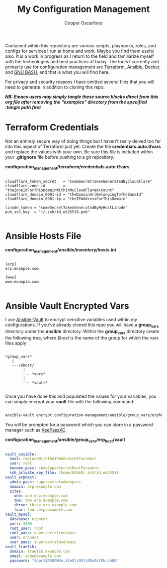 #+TITLE: My Configuration Management
#+AUTHOR: Cooper Oscarfono
#+EMAIL:  cooper@oscarfono.com

Contained within this repository are various scripts, playbooks, roles, and configs for services I run at home and work.  Maybe you find them useful also.  It is a work in progress as I return to the field and familiarize myself with the technologies and best practices of today.  The tools I currently and primarily use for configuration management are [[https://terraform.io][Terraform]], [[https://ansible.com][Ansible]], [[https://docker.com][Docker]], and [[https://www.gnu.org/software/bash/][GNU BASH]], and that is what you will find here.

For privacy and security reasons I have omitted several files that you will need to generate in addition to cloning this repo:

/*NB: Emacs users may simply tangle these source blocks direct from this org file after removing the "examples" directory from the specified :tangle path first*/

* Terraform Credentials
Not an entirely secure way of doing things but I haven't really delved too far into this aspect of Terraform just yet. Create the file *credentials.auto.tfvars* and replace the values with your own. Be sure this file is included within your *.gitignore* file before pushing to a git repository.

*configuration_management/terraform/credentials.auto.tfvars*
#+begin_src bash tangle: configuration_management/examples/terraform/credentials.auto.tfvars

cloudflare_token_secret   = "someSecretTokenGeneratedByCloudFlare"
cloudflare_zone_id        = "theZoneIdForThisDomainWithinMyCloudFlareAccount"
cloudflare_domain_0001-id = "theDomainUrlBelongingToTheZoneId"
cloudflare_domain_0001-ip = "theIPAddressForThisDomain"

linode_token = "someSecretTokenGeneratedByMyHostLinode"
pub_ssh_key  = "~/.ssh/id_ed25519.pub"

#+end_src

* Ansible Hosts File

*configuration_management/ansible/inventory/hosts.ini*
#+begin_src ini tangle: configuration_management/examples/ansible/inventory/hosts.ini

[erp]
erp.example.com

[www]
www.example.com

#+end_src

* Ansible Vault Encrypted Vars
I use [[https://docs.ansible.com/ansible/latest/cli/ansible-vault.html][Ansible-Vault]] to encrypt sensitive variables used within my configurations.  If you've already cloned this repo you will have a *group_vars* directory under the *ansible* directory.  Within the *group_vars* directory create the following tree, where /$host/ is the name of the group for which the vars files apply :

#+begin_src

*group_vars*
   |
   ---/$host/
        |
        --- *vars*
        |
        --- *vault*

#+end_src

Once you have done this and populated the values for your variables, you can simply encrypt your *vault* file with the following command:

#+begin_src bash

ansible-vault encrypt configuration-management/ansible/group_vars/erphost/vault

#+end_src

You will be prompted for a password which you can store in a password manager such as [[https://keepassxc.org/download/#linux][KeePassXC]].


*configuration_management/ansible/group_vars/erp_host/vault*
#+begin_src yaml :tangle configuration_management/examples/ansible/group_vars/erp_host/vault

vault_ansible:
  host: replaceWithTheIPAddressOfYourHost
  user: root
  become_pass: someSuperSecretRootPassword
  ssh_private_key_file: /home/$USER/.ssh/id_ed25519
vault_erpnext:
  admin_pass: supersecretadminpass
  domain: erp.example.com
  sites:
    one: one.erp.example.com
    two: two.erp.example.com
    three: three.erp.example.com
    four: four.erp.example.com
vault_mysql:
  database: erpnext
  port: 3306
  root_user: root
  root_pass: supersecretrootpass
  user: erpnext
  user_pass: supersecretuserpass
vault_traefik:
  domain: traefik.example.com
  email: acme@example.com
  password: "$apr1$RS0PWVu.$CeOlrOUtjRBvOiVFb.nhE0"

#+end_src
